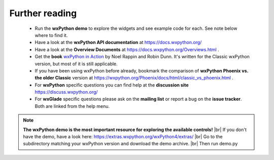 .. |br| raw:: html

   <br/>




################
Further reading
################


 * Run the **wxPython demo** to explore the widgets and see example code for each. See note below where to find it.
 * Have a look at the **wxPython API documentation** at https://docs.wxpython.org/
 * Have a look at the **Overview Documents** at https://docs.wxpython.org/Overviews.html .
 * Get the **book** `wxPython in Action <https://www.amazon.com/gp/product/1932394621?ie=UTF8&tag=wxpython-20&linkCode=as2&camp=1789&creative=9325&creativeASIN=1932394621>`_ 
   by Noel Rappin and Robin Dunn. It's written for the Classic wxPython version, but most of it is still applicable.
 * If you have been using wxPython before already, bookmark the comparison of **wxPython Phoenix vs. the older Classic** version at https://wxpython.org/Phoenix/docs/html/classic_vs_phoenix.html .
 * For **wxPython** specific questions you can find help at the **discussion site** https://discuss.wxpython.org/
 * For **wxGlade** specific questions please ask on the **mailing list** or report a bug on the **issue tracker**.
   Both are linked from the help menu.


.. note:: **The wxPython demo is the most important resource for exploring the available controls!**
          |br|
          If you don't have the demo, have a look here: https://extras.wxpython.org/wxPython4/extras/
          |br|
          Go to the subdirectory matching your wxPython version and download the demo archive. |br|
          Then run demo.py


